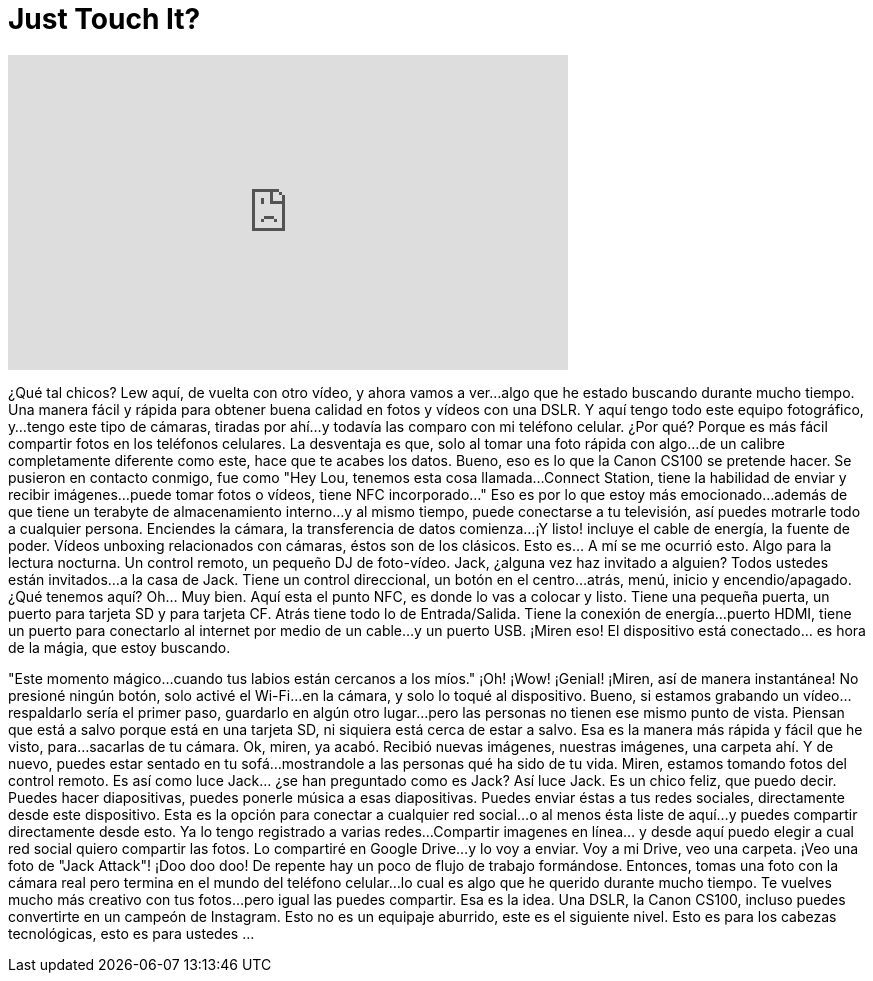 = Just Touch It?
:published_at: 2016-06-01
:hp-alt-title: Just Touch It?
:hp-image: https://i.ytimg.com/vi/uEG0VlCAx6w/maxresdefault.jpg


++++
<iframe width="560" height="315" src="https://www.youtube.com/embed/uEG0VlCAx6w?rel=0" frameborder="0" allow="autoplay; encrypted-media" allowfullscreen></iframe>
++++

¿Qué tal chicos? Lew aquí, de vuelta con otro vídeo, y ahora vamos a ver...
algo que he estado buscando durante mucho tiempo.
Una manera fácil y rápida para obtener buena calidad en fotos y vídeos con una DSLR.
Y aquí tengo todo este equipo fotográfico, y...
tengo este tipo de cámaras, tiradas por ahí...
y todavía las comparo con mi teléfono celular. ¿Por qué? Porque es más fácil compartir fotos en los teléfonos celulares.
La desventaja es que, solo al tomar una foto rápida con algo...
de un calibre completamente diferente como este, hace que te acabes los datos.
Bueno, eso es lo que la Canon CS100  se pretende hacer.
Se pusieron en contacto conmigo, fue como &quot;Hey Lou, tenemos esta cosa llamada...
Connect Station, tiene la habilidad de enviar y recibir imágenes...
puede tomar fotos o vídeos, tiene NFC incorporado...&quot; Eso es por lo que estoy más emocionado...
además de que tiene un terabyte de almacenamiento interno...
y al mismo tiempo, puede conectarse a tu televisión, así puedes motrarle todo a cualquier persona.
Enciendes la cámara, la transferencia de datos comienza...
¡Y listo! incluye el cable de energía, la fuente de poder.
Vídeos unboxing relacionados con cámaras, éstos son de los clásicos.
Esto es... A mí se me ocurrió esto.
Algo para la lectura nocturna.
Un control remoto, un pequeño DJ de foto-vídeo.
Jack, ¿alguna vez haz invitado a alguien? Todos ustedes están invitados...
a la casa de Jack.
Tiene un control direccional, un botón en el centro...
atrás, menú, inicio y encendio/apagado.
¿Qué tenemos aquí?
Oh... Muy bien.
Aquí esta el punto NFC, es donde lo vas a colocar y listo.
Tiene una pequeña puerta, un puerto para tarjeta SD y para tarjeta CF.
Atrás tiene todo lo de Entrada/Salida.
Tiene la conexión de energía...
puerto HDMI, tiene un puerto para conectarlo al internet por medio de un cable...
y un puerto USB.
¡Miren eso!
El dispositivo está conectado... es hora de la mágia, que estoy buscando.
 
&quot;Este momento mágico...
cuando tus labios están cercanos a los míos.&quot;
¡Oh!
¡Wow!
¡Genial!
¡Miren, así de manera instantánea! No presioné ningún botón, solo activé el Wi-Fi...
en la cámara, y solo lo toqué al dispositivo.
Bueno, si estamos grabando un vídeo... respaldarlo sería el primer paso, guardarlo en algún otro lugar...
pero las personas no tienen ese mismo punto de vista.
Piensan que está a salvo porque está en una tarjeta SD, ni siquiera está cerca de estar a salvo.
Esa es la manera más rápida y fácil que he visto, para...
sacarlas de tu cámara.
Ok, miren, ya acabó. Recibió nuevas imágenes, nuestras imágenes, una carpeta ahí.
Y de nuevo, puedes estar sentado en tu sofá...
mostrandole a las personas qué ha sido de tu vida.
Miren, estamos tomando fotos del control remoto.
Es así como luce Jack... ¿se han preguntado como es Jack?
Así luce Jack.
Es un chico feliz, que puedo decir.
Puedes hacer diapositivas, puedes ponerle música a esas diapositivas.
Puedes enviar éstas a tus redes sociales, directamente desde este dispositivo.
Esta es la opción para conectar a cualquier red social...
o al menos ésta liste de aquí...
y puedes compartir directamente desde esto.
Ya lo tengo registrado a varias redes...
Compartir imagenes en línea... y desde aquí puedo elegir a cual red social quiero compartir las fotos.
Lo compartiré en Google Drive...
y lo voy a enviar. Voy a mi Drive, veo una carpeta.
¡Veo una foto de &quot;Jack Attack&quot;!
¡Doo doo doo!
De repente hay un poco de flujo de trabajo formándose.
Entonces, tomas una foto con la cámara real pero termina en el mundo del teléfono celular...
lo cual es algo que he querido durante mucho tiempo.
Te vuelves mucho más creativo con tus fotos...
pero igual las puedes compartir.
Esa es la idea. Una DSLR, la Canon CS100, incluso puedes convertirte en un campeón de Instagram.
Esto no es un equipaje aburrido, este es el siguiente nivel. Esto es para los cabezas tecnológicas, esto es para ustedes ...